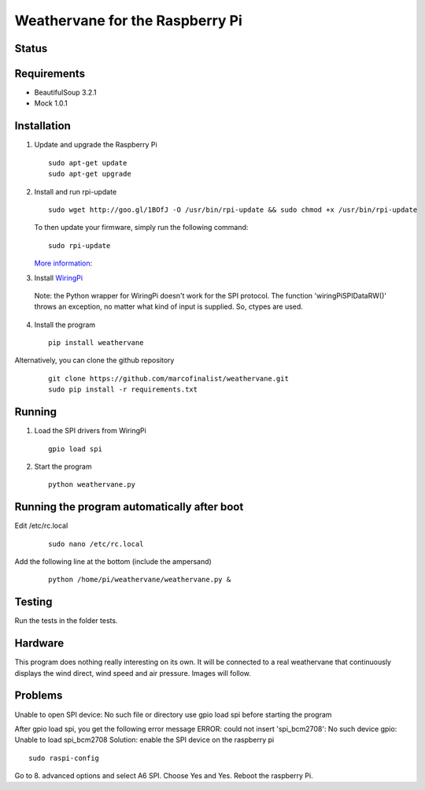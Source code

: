 Weathervane for the Raspberry Pi
================================

Status
-----------
.. image:: https://travis-ci.org/marcofinalist/weathervane.svg?branch=master
    :target: https://travis-ci.org/marcofinalist/weathervane

Requirements
-----------
* BeautifulSoup 3.2.1
* Mock 1.0.1

Installation
------------
1. Update and upgrade the Raspberry Pi

   ::

      sudo apt-get update
      sudo apt-get upgrade

2. Install and run rpi-update

   ::

      sudo wget http://goo.gl/1BOfJ -O /usr/bin/rpi-update && sudo chmod +x /usr/bin/rpi-update

   To then update your firmware, simply run the following command:

   ::

      sudo rpi-update

   `More information`_:

.. _`More information`: https://github.com/Hexxeh/rpi-update

3. Install WiringPi_

.. _WiringPi: https://projects.drogon.net/raspberry-pi/wiringpi/download-and-install/

   Note: the Python wrapper for WiringPi doesn't work for the SPI protocol. The function 'wiringPiSPIDataRW()' throws an exception, no matter what kind of input is supplied. So, ctypes are used.

4. Install the program

   ::

      pip install weathervane

Alternatively, you can clone the github repository

    ::

      git clone https://github.com/marcofinalist/weathervane.git
      sudo pip install -r requirements.txt

Running
-------
1. Load the SPI drivers from WiringPi

   ::

      gpio load spi

2. Start the program

   ::

      python weathervane.py

Running the program automatically after boot
--------------------------------------------
Edit /etc/rc.local

   ::
         
         sudo nano /etc/rc.local
         
Add the following line at the bottom (include the ampersand)

   ::
   
      python /home/pi/weathervane/weathervane.py &

Testing
-------
Run the tests in the folder tests.

Hardware
--------
This program does nothing really interesting on its own. It will be connected to a real weathervane that continuously displays the wind direct, wind speed and air pressure. Images will follow.

Problems
--------
Unable to open SPI device: No such file or directory
use gpio load spi before starting the program

After gpio load spi, you get the following error message
ERROR: could not insert 'spi_bcm2708': No such device
gpio: Unable to load spi_bcm2708
Solution: enable the SPI device on the raspberry pi
::

    sudo raspi-config

Go to 8. advanced options and select A6 SPI. Choose Yes and Yes. Reboot the raspberry Pi.